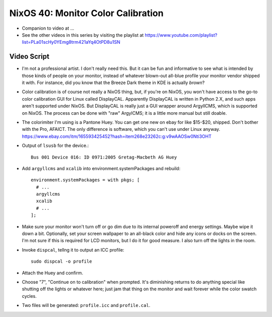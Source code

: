 NixOS 40: Monitor Color Calibration
===================================

- Companion to video at ...

- See the other videos in this series by visiting the playlist at
  https://www.youtube.com/playlist?list=PLa01scHy0YEmg8trm421aYq4OtPD8u1SN

Video Script
------------

- I'm not a professional artist.  I don't really need this.  But it can be fun
  and informative to see what is intended by those kinds of people on your
  monitor, instead of whatever blown-out all-blue profile your monitor vendor
  shipped it with.  For instance, did you know that the Breeze Dark theme in
  KDE is actually *brown*?

- Color calibration is of course not really a NixOS thing, but, if you're on
  NixOS, you won't have access to the go-to color calibration GUI for Linux
  called DisplayCAL.  Apparently DisplayCAL is written in Python 2.X, and such
  apps aren't supported under NixOS. But DisplayCAL is really just a GUI
  wrapper around ArgyllCMS, which is supported on NixOS.  The process can be
  done with "raw" ArgylCMS; it is a little more manual but still doable.

- The colorimiter I'm using is a Pantone Huey.  You can get one new on ebay for
  like $15-$20, shipped.  Don't bother with the Pro, AFAICT.  The only
  difference is software, which you can't use under Linux anyway.
  https://www.ebay.com/itm/165593425452?hash=item268e23262c:g:v9wAAOSw0Nti3OHT

- Output of ``lsusb`` for the device.::

    Bus 001 Device 016: ID 0971:2005 Gretag-Macbeth AG Huey

- Add ``argyllcms`` and ``xcalib`` into environment.systemPackages and
  rebuild::

    environment.systemPackages = with pkgs; [
      # ...
      argyllcms
      xcalib
      # ...
    ];


- Make sure your monitor won't turn off or go dim due to its internal poweroff
  and energy settings.  Maybe wipe it down a bit.  Optionally, set your screen
  wallpaper to an all-black color and hide any icons or docks on the screen.
  I'm not sure if this is required for LCD monitors, but I do it for good
  measure.  I also turn off the lights in the room.

- Invoke ``dispcal``, tellng it to output an ICC profile::

    sudo dispcal -o profile

- Attach the Huey and confirm.
  
- Choose "7", "Continue on to calibration" when prompted.  It's diminishing
  returns to do anything special like shutting off the lights or whatever here;
  just jam that thing on the monitor and wait forever while the color swatch
  cycles.

- Two files will be generated: ``profile.icc`` and ``profile.cal``.
